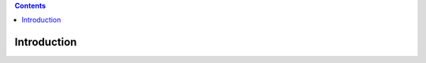 .. image:: https://travis-ci.org/nazrulworld/plone.recipe.sublimetext.svg?branch=master
    :target: https://travis-ci.org/nazrulworld/plone.recipe.sublimetext
.. contents::

Introduction
============
